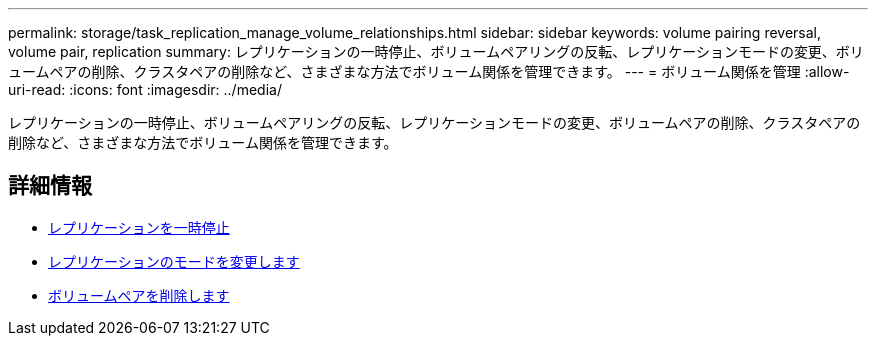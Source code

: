 ---
permalink: storage/task_replication_manage_volume_relationships.html 
sidebar: sidebar 
keywords: volume pairing reversal, volume pair, replication 
summary: レプリケーションの一時停止、ボリュームペアリングの反転、レプリケーションモードの変更、ボリュームペアの削除、クラスタペアの削除など、さまざまな方法でボリューム関係を管理できます。 
---
= ボリューム関係を管理
:allow-uri-read: 
:icons: font
:imagesdir: ../media/


[role="lead"]
レプリケーションの一時停止、ボリュームペアリングの反転、レプリケーションモードの変更、ボリュームペアの削除、クラスタペアの削除など、さまざまな方法でボリューム関係を管理できます。



== 詳細情報

* xref:task_replication_pause_replication.adoc[レプリケーションを一時停止]
* xref:task_replication_change_the_mode.adoc[レプリケーションのモードを変更します]
* xref:task_replication_delete_volume_pairs.adoc[ボリュームペアを削除します]

